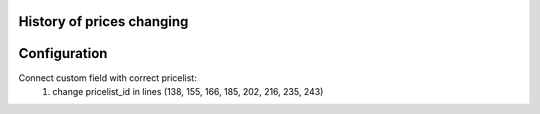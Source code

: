 History of prices changing
======================



Configuration
=============
Connect custom field with correct pricelist:
    1. change pricelist_id in lines (138, 155, 166, 185, 202, 216, 235, 243)